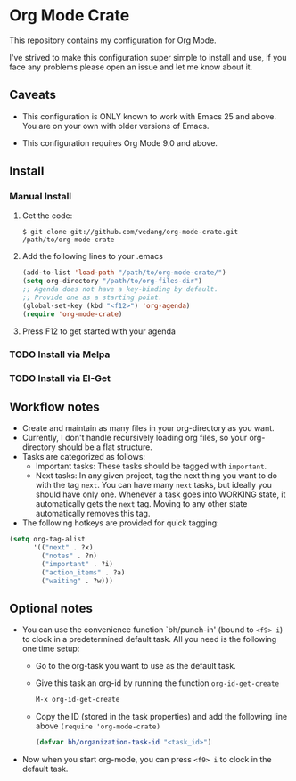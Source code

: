#+OPTIONS: toc:nil

* Org Mode Crate

This repository contains my configuration for Org Mode.

I've strived to make this configuration super simple to install and
use, if you face any problems please open an issue and let me know
about it.

** Caveats

 - This configuration is ONLY known to work with Emacs 25 and above.
   You are on your own with older versions of Emacs.

 - This configuration requires Org Mode 9.0 and above.

** Install

*** Manual Install
**** Get the code:
#+begin_src text
  $ git clone git://github.com/vedang/org-mode-crate.git /path/to/org-mode-crate
#+end_src

**** Add the following lines to your .emacs
#+begin_src emacs-lisp
  (add-to-list 'load-path "/path/to/org-mode-crate/")
  (setq org-directory "/path/to/org-files-dir")
  ;; Agenda does not have a key-binding by default.
  ;; Provide one as a starting point.
  (global-set-key (kbd "<f12>") 'org-agenda)
  (require 'org-mode-crate)
#+end_src

**** Press F12 to get started with your agenda

*** TODO Install via Melpa
*** TODO Install via El-Get

** Workflow notes

- Create and maintain as many files in your org-directory as you want.
- Currently, I don't handle recursively loading org files, so your
  org-directory should be a flat structure.
- Tasks are categorized as follows:
  + Important tasks: These tasks should be tagged with =important=.
  + Next tasks: In any given project, tag the next thing you want to
    do with the tag =next=. You can have many =next= tasks, but
    ideally you should have only one. Whenever a task goes into
    WORKING state, it automatically gets the =next= tag. Moving to any
    other state automatically removes this tag.
- The following hotkeys are provided for quick tagging:
#+begin_src emacs-lisp
(setq org-tag-alist
      '(("next" . ?x)
        ("notes" . ?n)
        ("important" . ?i)
        ("action_items" . ?a)
        ("waiting" . ?w)))
#+end_src

** Optional notes

 - You can use the convenience function `bh/punch-in' (bound to =<f9> i=)
   to clock in a predetermined default task. All you need is the
   following one time setup:
   - Go to the org-task you want to use as the default task.
   - Give this task an org-id by running the function =org-id-get-create=
     #+begin_src emacs-lisp
       M-x org-id-get-create
     #+end_src
   - Copy the ID (stored in the task properties) and add the following
     line above =(require 'org-mode-crate)=
     #+begin_src emacs-lisp
       (defvar bh/organization-task-id "<task_id>")
     #+end_src
 - Now when you start org-mode, you can press =<f9> i= to clock in the
   default task.
